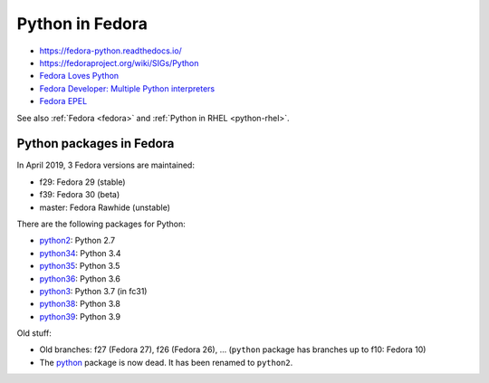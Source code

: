 .. _python-fedora:

++++++++++++++++
Python in Fedora
++++++++++++++++

* https://fedora-python.readthedocs.io/
* https://fedoraproject.org/wiki/SIGs/Python
* `Fedora Loves Python <https://fedoralovespython.org/>`_
* `Fedora Developer: Multiple Python interpreters
  <https://developer.fedoraproject.org/tech/languages/python/multiple-pythons.html>`_
* `Fedora EPEL <https://fedoraproject.org/wiki/EPEL>`_

See also :ref:`Fedora <fedora>` and :ref:`Python in RHEL <python-rhel>`.

Python packages in Fedora
=========================

In April 2019, 3 Fedora versions are maintained:

* f29: Fedora 29 (stable)
* f39: Fedora 30 (beta)
* master: Fedora Rawhide (unstable)

There are the following packages for Python:

* `python2 <https://src.fedoraproject.org/rpms/python2/>`_: Python 2.7
* `python34 <https://src.fedoraproject.org/rpms/python34/>`_: Python 3.4
* `python35 <https://src.fedoraproject.org/rpms/python35/>`_: Python 3.5
* `python36 <https://src.fedoraproject.org/rpms/python36/>`_: Python 3.6
* `python3 <https://src.fedoraproject.org/rpms/python3/>`_: Python 3.7 (in fc31)
* `python38 <https://src.fedoraproject.org/rpms/python38/>`_: Python 3.8
* `python39 <https://src.fedoraproject.org/rpms/python39/>`_: Python 3.9

Old stuff:

* Old branches: f27 (Fedora 27), f26 (Fedora 26), ... (``python`` package has
  branches up to f10: Fedora 10)
* The `python <https://src.fedoraproject.org/rpms/python/>`_ package is now
  dead. It has been renamed to ``python2``.

